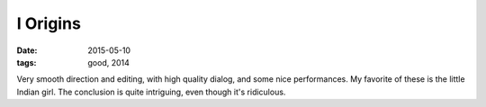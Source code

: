 I Origins
=========

:date: 2015-05-10
:tags: good, 2014



Very smooth direction and editing, with high quality dialog, and some
nice performances. My favorite of these is the little Indian girl.
The conclusion is quite intriguing, even though it's ridiculous.
